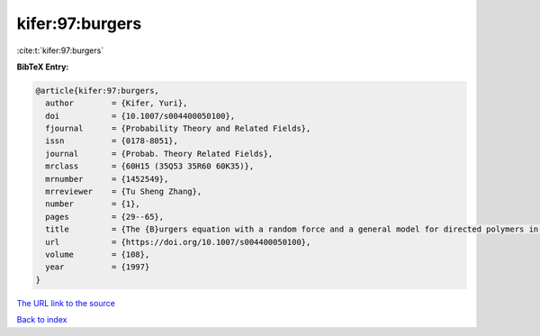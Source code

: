 kifer:97:burgers
================

:cite:t:`kifer:97:burgers`

**BibTeX Entry:**

.. code-block:: bibtex

   @article{kifer:97:burgers,
     author        = {Kifer, Yuri},
     doi           = {10.1007/s004400050100},
     fjournal      = {Probability Theory and Related Fields},
     issn          = {0178-8051},
     journal       = {Probab. Theory Related Fields},
     mrclass       = {60H15 (35Q53 35R60 60K35)},
     mrnumber      = {1452549},
     mrreviewer    = {Tu Sheng Zhang},
     number        = {1},
     pages         = {29--65},
     title         = {The {B}urgers equation with a random force and a general model for directed polymers in random environments},
     url           = {https://doi.org/10.1007/s004400050100},
     volume        = {108},
     year          = {1997}
   }

`The URL link to the source <https://doi.org/10.1007/s004400050100>`__


`Back to index <../By-Cite-Keys.html>`__
